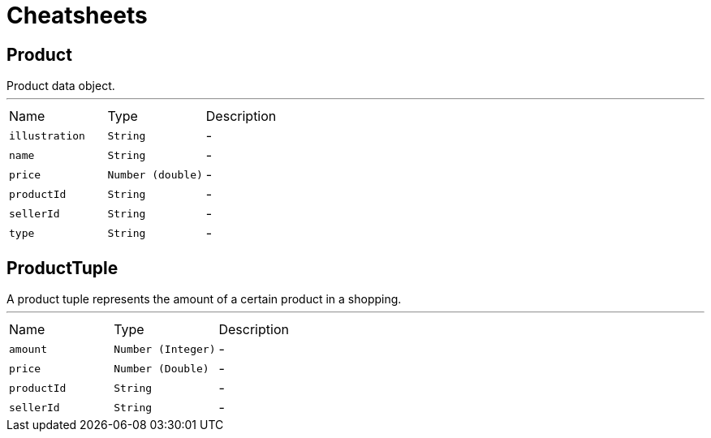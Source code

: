 = Cheatsheets

[[Product]]
== Product

++++
 Product data object.
++++
'''

[cols=">25%,^25%,50%"]
[frame="topbot"]
|===
^|Name | Type ^| Description
|[[illustration]]`illustration`|`String`|-
|[[name]]`name`|`String`|-
|[[price]]`price`|`Number (double)`|-
|[[productId]]`productId`|`String`|-
|[[sellerId]]`sellerId`|`String`|-
|[[type]]`type`|`String`|-
|===

[[ProductTuple]]
== ProductTuple

++++
 A product tuple represents the amount of a certain product in a shopping.
++++
'''

[cols=">25%,^25%,50%"]
[frame="topbot"]
|===
^|Name | Type ^| Description
|[[amount]]`amount`|`Number (Integer)`|-
|[[price]]`price`|`Number (Double)`|-
|[[productId]]`productId`|`String`|-
|[[sellerId]]`sellerId`|`String`|-
|===

